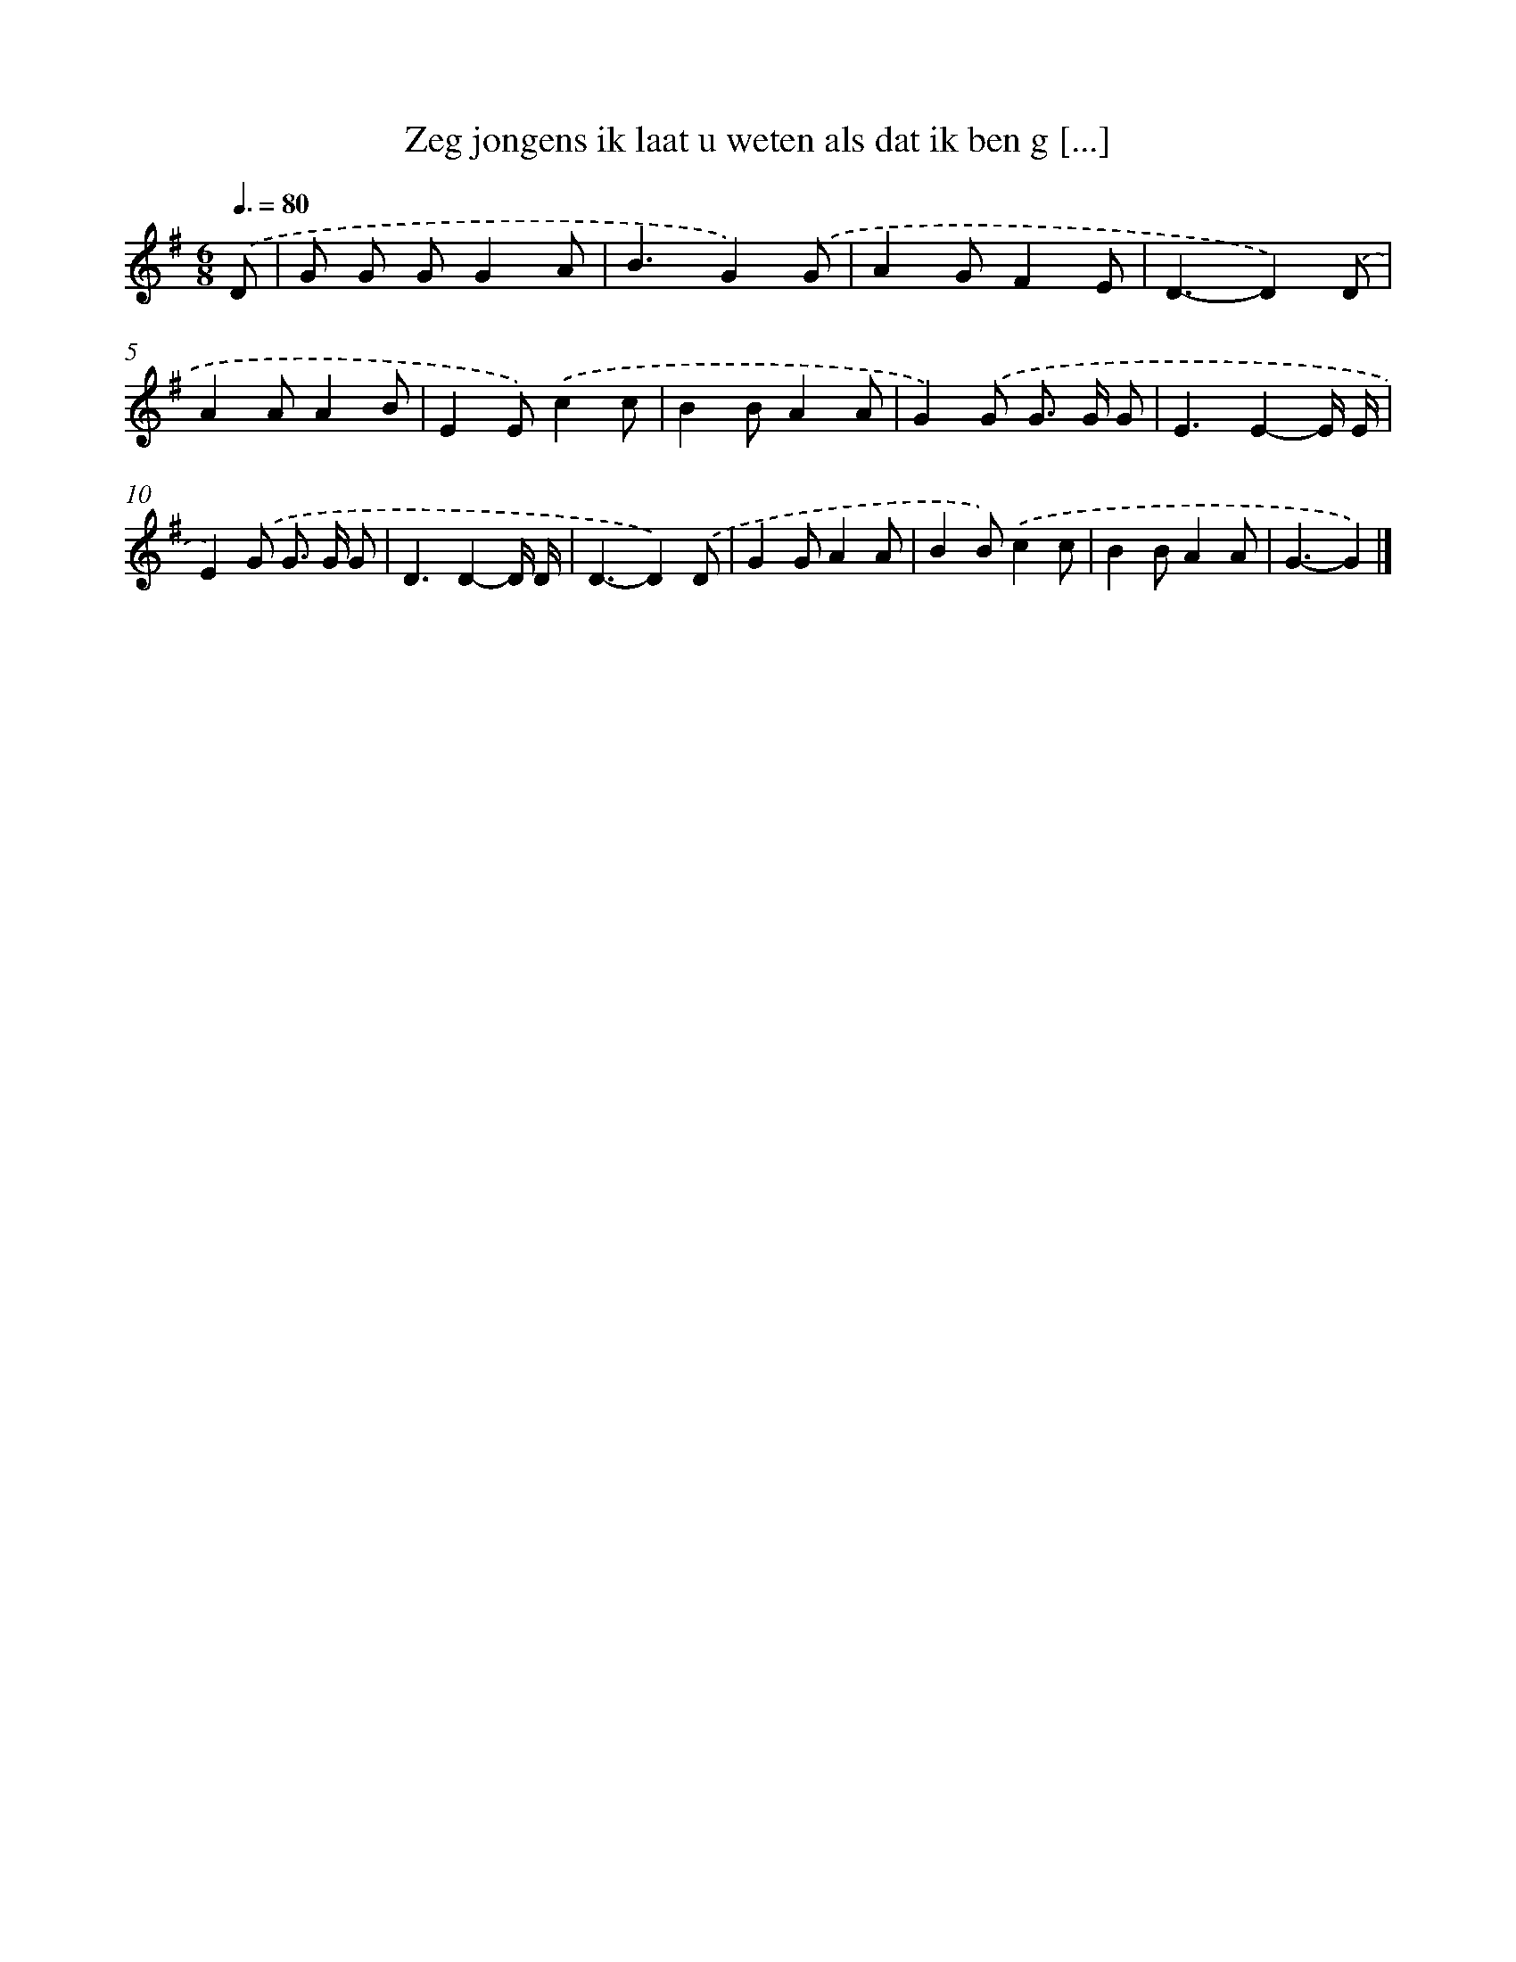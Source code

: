 X: 3355
T: Zeg jongens ik laat u weten als dat ik ben g [...]
%%abc-version 2.0
%%abcx-abcm2ps-target-version 5.9.1 (29 Sep 2008)
%%abc-creator hum2abc beta
%%abcx-conversion-date 2018/11/01 14:35:59
%%humdrum-veritas 423319233
%%humdrum-veritas-data 330858251
%%continueall 1
%%barnumbers 0
L: 1/8
M: 6/8
Q: 3/8=80
K: G clef=treble
.('D [I:setbarnb 1]|
G G GG2A |
B3G2).('G |
A2GF2E |
D3-D2).('D |
A2AA2B |
E2E).('c2c |
B2BA2A |
G2).('G G> G G |
E3E2-E/ E/ |
E2).('G G> G G |
D3D2-D/ D/ |
D3-D2).('D |
G2GA2A |
B2B).('c2c |
B2BA2A |
G3-G2) |]
